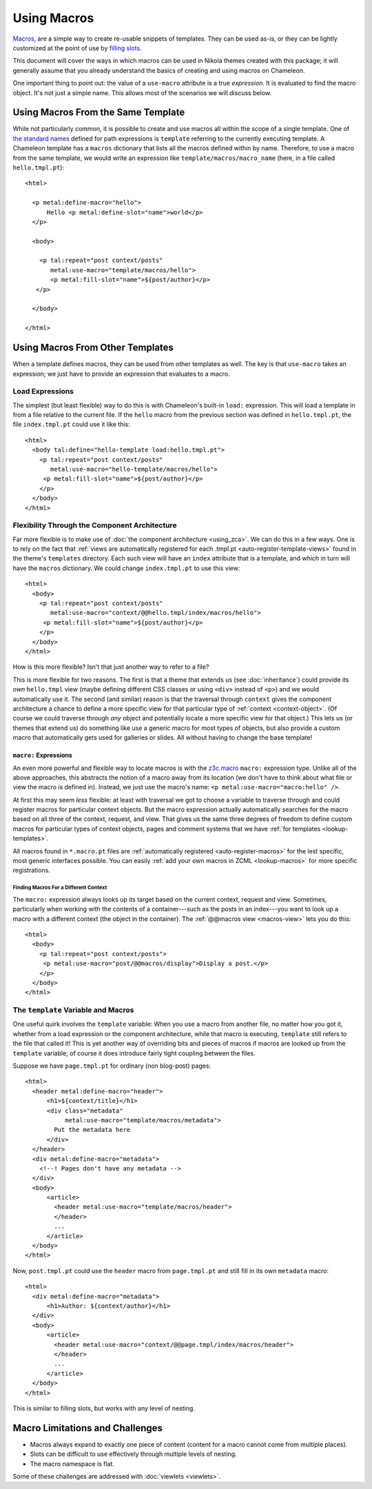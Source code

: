 ==============
 Using Macros
==============

.. highlight:: html

`Macros
<https://chameleon.readthedocs.io/en/latest/reference.html#macros-metal>`_,
are a simple way to create re-usable snippets of templates. They can
be used as-is, or they can be lightly customized at the point of use
by `filling slots <https://chameleon.readthedocs.io/en/latest/reference.html#id40>`_.

This document will cover the ways in which macros can be used in
Nikola themes created with this package; it will generally assume that you
already understand the basics of creating and using macros on Chameleon.

One important thing to point out: the value of a ``use-macro``
attribute is a true *expression*. It is evaluated to find the macro
object. It's not just a simple name. This allows most of the scenarios
we will discuss below.

Using Macros From the Same Template
===================================

While not particularly common, it is possible to create and use macros
all within the scope of a single template. One of `the standard names
<https://docs.zope.org/zope2/zope2book/AppendixC.html#built-in-names>`_
defined for path expressions is ``template`` referring to the
currently executing template. A Chameleon template has a ``macros``
dictionary that lists all the macros defined within by name.
Therefore, to use a macro from the same template, we would write an
expression like ``template/macros/macro_name`` (here, in a file called
``hello.tmpl.pt``)::

  <html>

    <p metal:define-macro="hello">
        Hello <p metal:define-slot="name">world</p>
    </p>

    <body>

      <p tal:repeat="post context/posts"
         metal:use-macro="template/macros/hello">
         <p metal:fill-slot="name">${post/author}</p>
     </p>

    </body>

  </html>

Using Macros From Other Templates
=================================

When a template defines macros, they can be used from other templates
as well. The key is that ``use-macro`` takes an expression; we just
have to provide an expression that evaluates to a macro.

Load Expressions
----------------

The simplest (but least flexible) way to do this is with Chameleon's
built-in ``load:`` expression. This will load a template in from a file
relative to the current file. If the ``hello`` macro from the previous
section was defined in ``hello.tmpl.pt``, the file ``index.tmpl.pt`` could use
it like this::

    <html>
      <body tal:define="hello-template load:hello.tmpl.pt">
        <p tal:repeat="post context/posts"
           metal:use-macro="hello-template/macros/hello">
         <p metal:fill-slot="name">${post/author}</p>
        </p>
      </body>
    </html>

Flexibility Through the Component Architecture
----------------------------------------------

Far more flexible is to make use of :doc:`the component architecture
<using_zca>`. We can do this in a few ways. One is to rely on the fact
that :ref:`views are automatically registered for each .tmpl.pt
<auto-register-template-views>` found in the theme's ``templates``
directory. Each such view will have an ``index`` attribute that is a
template, and which in turn will have the ``macros`` dictionary. We
could change ``index.tmpl.pt`` to use this view::

    <html>
      <body>
        <p tal:repeat="post context/posts"
           metal:use-macro="context/@@hello.tmpl/index/macros/hello">
         <p metal:fill-slot="name">${post/author}</p>
        </p>
      </body>
    </html>

How is this more flexible? Isn't that just another way to refer to
a file?

This is more flexible for two reasons. The first is that a theme that
extends us (see :doc:`inheritance`) could provide its *own*
``hello.tmpl`` view (maybe defining different CSS classes or using
``<div>`` instead of ``<p>``) and we would automatically use it. The
second (and similar) reason is that the traversal through ``context``
gives the component architecture a chance to define a more specific
view for that particular type of :ref:`context <context-object>`. (Of
course we could traverse through *any* object and potentially locate a
more specific view for that object.) This lets us (or themes that
extend us) do something like use a generic macro for most types of
objects, but also provide a custom macro that automatically gets used
for galleries or slides. All without having to change the base
template!

``macro:`` Expressions
~~~~~~~~~~~~~~~~~~~~~~

An even more powerful and flexible way to locate macros is with the
`z3c.macro <https://pypi.python.org/pypi/z3c.macro>`_ ``macro:``
expression type. Unlike all of the above approaches, this abstracts
the notion of a macro away from its location (we don't have to think
about what file or view the macro is defined in). Instead, we just
use the macro's name: ``<p metal:use-macro="macro:hello" />``.

At first this may seem *less* flexible: at least with traversal we got
to choose a variable to traverse through and could register macros for
particular context objects. But the macro expression actually
automatically searches for the macro based on all three of the
context, request, and view. That gives us the same three degrees of
freedom to define custom macros for particular types of context
objects, pages and comment systems that we have :ref:`for templates
<lookup-templates>`.

All macros found in ``*.macro.pt`` files are :ref:`automatically
registered <auto-register-macros>` for the lest specific, most generic
interfaces possible. You can easily :ref:`add your own macros in ZCML
<lookup-macros>` for more specific registrations.

Finding Macros For a Different Context
++++++++++++++++++++++++++++++++++++++

The ``macro:`` expression always looks up its target based on the
current context, request and view. Sometimes, particularly when
working with the contents of a container---such as the posts in an
index---you want to look up a macro with a different context (the
object in the container). The :ref:`@@macros view <macros-view>` lets
you do this::

    <html>
      <body>
        <p tal:repeat="post context/posts">
         <p metal:use-macro="post/@@macros/display">Display a post.</p>
        </p>
      </body>
    </html>


The ``template`` Variable and Macros
------------------------------------

One useful quirk involves the ``template`` variable: When you use a
macro from another file, no matter how you got it, whether from a load
expression or the component architecture, while that macro is
executing, ``template`` still refers to the file that called it! This
is yet another way of overriding bits and pieces of macros if macros
are looked up from the ``template`` variable; of course it does
introduce fairly tight coupling between the files.

Suppose we have ``page.tmpl.pt`` for ordinary (non blog-post) pages::

  <html>
    <header metal:define-macro="header">
        <h1>${context/title}</h1>
        <div class="metadata"
             metal:use-macro="template/macros/metadata">
          Put the metadata here
        </div>
    </header>
    <div metal:define-macro="metadata">
      <!--! Pages don't have any metadata -->
    </div>
    <body>
        <article>
          <header metal:use-macro="template/macros/header">
          </header>
          ...
        </article>
    </body>
  </html>

Now, ``post.tmpl.pt`` could use the ``header`` macro from
``page.tmpl.pt`` and still fill in its own ``metadata`` macro::

  <html>
    <div metal:define-macro="metadata">
        <h1>Author: ${context/author}</h1>
    </div>
    <body>
        <article>
          <header metal:use-macro="context/@@page.tmpl/index/macros/header">
          </header>
          ...
        </article>
    </body>
  </html>


This is similar to filling slots, but works with any level of nesting.


Macro Limitations and Challenges
================================

- Macros always expand to exactly one piece of content (content for a
  macro cannot come from multiple places).
- Slots can be difficult to use effectively through multiple levels of
  nesting.
- The macro namespace is flat.

Some of these challenges are addressed with :doc:`viewlets <viewlets>`.
